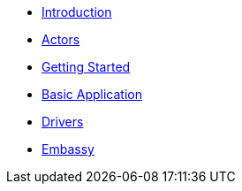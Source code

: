 * xref:introduction.adoc[Introduction]
* xref:concepts.adoc[Actors]
* xref:getting_started.adoc[Getting Started]
* xref:basic_application.adoc[Basic Application]
* xref:drivers.adoc[Drivers]
* xref:embassy::index.adoc[Embassy]
